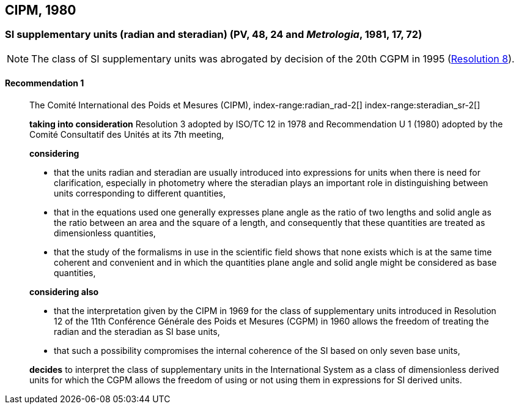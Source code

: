 [[cipm1980]]
== CIPM, 1980

[[cipm1980r1]]
=== SI supplementary units (radian and steradian) (PV, 48, 24 and _Metrologia_, 1981, 17, 72)

NOTE: The class of SI supplementary units was abrogated by decision of the 20th CGPM in 1995 (<<cgpm20th1995r8r8,Resolution 8>>).

[[cipm1980r1r1]]
==== Recommendation 1
____

The Comité International des Poids et Mesures (CIPM),
((("quantity, base"))) index-range:radian_rad-2[(((radian (stem:["unitsml(rad)"]))))] index-range:steradian_sr-2[(((steradian (stem:["unitsml(sr)"]))))] (((supplementary units)))

*taking into consideration* Resolution 3 adopted by ((ISO/TC 12)) in 1978 and Recommendation U 1 (1980) adopted by the Comité Consultatif des Unités at its 7th meeting,

*considering*

* that the units radian and steradian(((steradian (stem:["unitsml(sr)"])))) are usually introduced into expressions for units when there is need for clarification, especially in photometry where the steradian plays an important role in distinguishing between units corresponding to different quantities,
* that in the equations used one generally expresses plane ((angle)) as the ratio of two lengths and solid ((angle)) as the ratio between an area and the square of a length, and consequently that these quantities are treated as ((dimensionless quantities)),
* that the study of the formalisms in use in the scientific field shows that none exists which is at the same time coherent and convenient and in which the quantities plane ((angle)) and solid ((angle)) might be considered as base quantities(((base quantity))),

*considering also*
(((radian (stem:["unitsml(rad)"]))))

* that the interpretation given by the CIPM in 1969 for the class of ((supplementary units)) introduced in Resolution 12 of the 11th Conférence Générale des Poids et Mesures (CGPM) in 1960 allows the freedom of treating the radian and the steradian as SI base units(((base unit(s)))),
* that such a possibility compromises the internal coherence of the SI based on only seven base units(((base unit(s)))),

*decides* to interpret the class of ((supplementary units)) in the International System as a class of dimensionless derived units for which the CGPM allows the freedom of using or not using them in expressions for SI derived units. [[radian_rad-2]] [[steradian_sr-2]]
____

